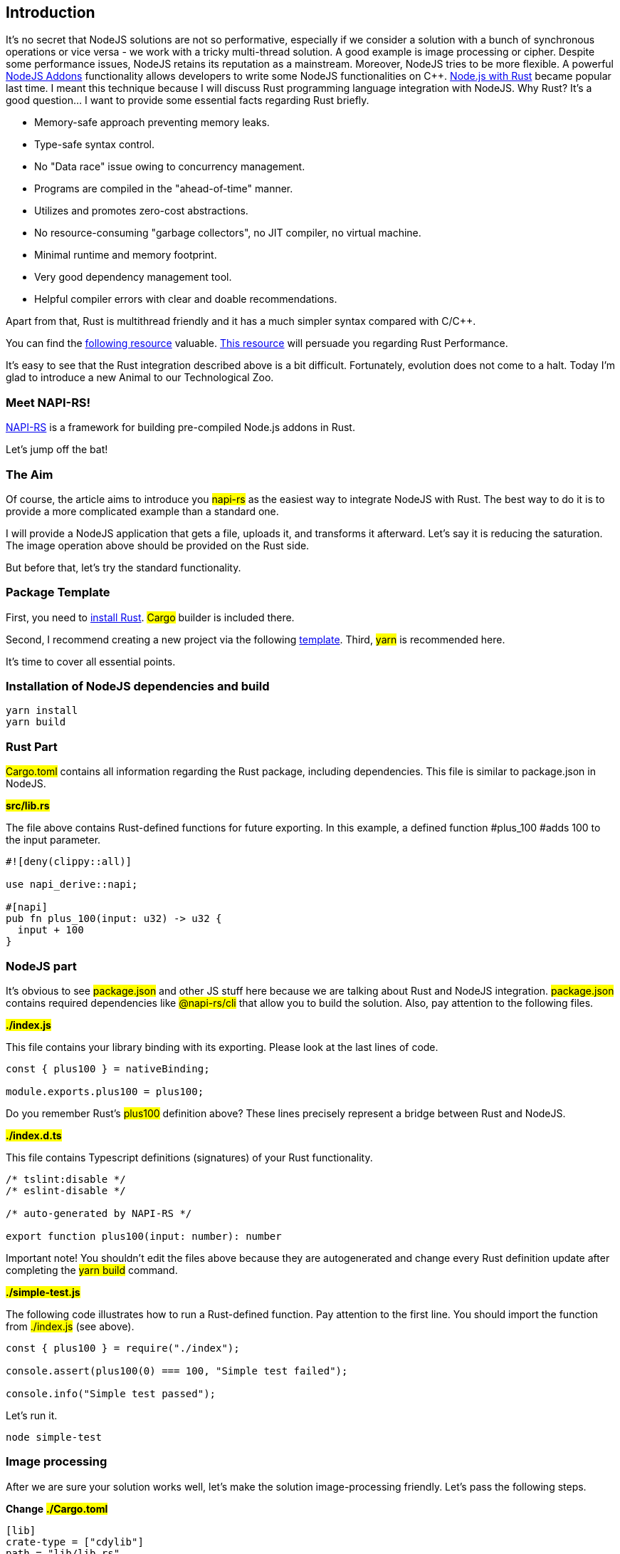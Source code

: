 == Introduction 

It's no secret that NodeJS solutions are not so performative, especially if we consider a solution with a bunch of synchronous operations or vice versa - we work with a tricky multi-thread solution. A good example is image processing or cipher. Despite some performance issues, NodeJS retains its reputation as a mainstream. Moreover, NodeJS tries to be more flexible. A powerful https://nodejs.org/api/addons.html[NodeJS Addons, window=_blank] functionality allows developers to write some NodeJS functionalities on C++. https://blog.logrocket.com/rust-and-node-js-a-match-made-in-heaven/[Node.js with Rust, window=_blank] became popular last time. I meant this technique because I will discuss Rust programming language integration with NodeJS. Why Rust? It's a good question... I want to provide some essential facts regarding Rust briefly.

* Memory-safe approach preventing memory leaks.
* Type-safe syntax control.
* No "Data race" issue owing to concurrency management.
* Programs are compiled in the "ahead-of-time" manner.
* Utilizes and promotes zero-cost abstractions.
* No resource-consuming "garbage collectors", no JIT compiler, no virtual machine.
* Minimal runtime and memory footprint.
* Very good dependency management tool.
* Helpful compiler errors with clear and doable recommendations.

Apart from that, Rust is multithread friendly and it has a much simpler syntax compared with C/C++.

You can find the https://www.ideamotive.co/blog/rust-vs-cpp-which-technology-should-you-choose[following resource, window=_blank] valuable. https://benchmarksgame-team.pages.debian.net/benchmarksgame/fastest/rust-gpp.html[This resource, window=_blank] will persuade you regarding Rust Performance.

It's еasy to see that the Rust integration described above is a bit difficult. Fortunately, evolution does not come to a halt. Today I'm glad to introduce a new Animal to our Technological Zoo.

=== Meet NAPI-RS!

https://napi.rs/[NAPI-RS, window=_blank] is a framework for building pre-compiled Node.js addons in Rust.

Let's jump off the bat!

=== The Aim

Of course, the article aims to introduce you #napi-rs# as the easiest way to integrate NodeJS with Rust. The best way to do it is to provide a more complicated example than a standard one.

I will provide a NodeJS application that gets a file, uploads it, and transforms it afterward. Let’s say it is reducing the saturation. The image operation above should be provided on the Rust side.

But before that, let's try the standard functionality.

=== Package Template

First, you need to https://www.rust-lang.org/tools/install[install Rust, window=_blank]. #Cargo# builder is included there.

Second, I recommend creating a new project via the following https://github.com/napi-rs/package-template[template, window=_blank].
Third, #yarn# is recommended here.

It's time to cover all essential points.

=== Installation of NodeJS dependencies and build

[, bash]
----
yarn install
yarn build
----

=== Rust Part

#Cargo.toml# contains all information regarding the Rust package, including dependencies. This file is similar to package.json in NodeJS.

*#src/lib.rs#*

The file above contains Rust-defined functions for future exporting. In this example, a defined function #plus_100 #adds 100 to the input parameter.

[, js]
----
#![deny(clippy::all)]

use napi_derive::napi;

#[napi]
pub fn plus_100(input: u32) -> u32 {
  input + 100
}
----

=== NodeJS part

It's obvious to see #package.json# and other JS stuff here because we are talking about Rust and NodeJS integration. #package.json# contains required dependencies like #@napi-rs/cli# that allow you to build the solution. Also, pay attention to the following files.

*#./index.js#*

This file contains your library binding with its exporting. Please look at the last lines of code.

[, js]
----
const { plus100 } = nativeBinding;

module.exports.plus100 = plus100;
----

Do you remember Rust's #plus100# definition above? These lines
precisely represent a bridge between Rust and NodeJS.

*#./index.d.ts#*

This file contains Typescript definitions (signatures) of your Rust functionality.

[, js]
----
/* tslint:disable */
/* eslint-disable */

/* auto-generated by NAPI-RS */

export function plus100(input: number): number
----

Important note! You shouldn't edit the files above because they are autogenerated and change every Rust definition update after completing the #yarn build# command.

*#./simple-test.js#*

The following code illustrates how to run a Rust-defined function. Pay attention to the first line. You should import the function from #./index.js# (see above).

[, js]
----
const { plus100 } = require("./index");

console.assert(plus100(0) === 100, "Simple test failed");

console.info("Simple test passed");
----

Let's run it.

[, bash]
----
node simple-test
----

=== Image processing

After we are sure your solution works well, let's make the solution image-processing friendly. Let's pass the following steps.

*Change* *#./Cargo.toml#*
[, js]
----
[lib]
crate-type = ["cdylib"]
path = "lib/lib.rs"
----

#path = "lib/lib.rs"# has been added. Now we use the #lib# folder instead #src# for Rust code. #src# folder could be reserved for future JS/TS code. Let's remove the #src# folder for now.

=== Rust Stuff

First, install the expected Rust dependency (#image# package).

[, bash]
----
cargo add image
----

Second, create https://github.com/buchslava/napi-rs-images/blob/main/lib/lib.rs[lib/lib.rs, window=_blank]

[, js]
----
#![deny(clippy::all)]

use image::{GenericImageView, ImageBuffer, Pixel};

use napi_derive::napi;

#[napi]
pub fn darker(filename: String, saturation: u8) {
  let img = image::open(filename.clone()).expect("File not found!");
  let (w, h) = img.dimensions();
  let mut output = ImageBuffer::new(w, h);

  for (x, y, pixel) in img.pixels() {
    output.put_pixel(x, y, pixel.map(|p| p.saturating_sub(saturation)));
  }

  output.save(filename).unwrap();
}
----

*##[napi]#* attribute is a marker that the function should be used in JS/TS code.

The function above takes the filename and saturation, reads the file, applies the saturation, and rewrites the file.

Let's rebuild...

[, bash]
----
yarn build
----

As a result, #index.js# and #index.d.ts# should be updated.

Copy https://github.com/buchslava/napi-rs-images/blob/main/cube.png[this picture, window=_blank] to the root of the project.

Also, let's change https://github.com/buchslava/napi-rs-images/blob/main/simple-test.js[simple-test.js, window=_blank]

[, js]
----
const { darker } = require("./index");

darker("./cube.png", 50);
----

It's time to run it.

[, bash]
----
node simple-test
----

Or run the commands below if you want to reproduce all the steps from the start.
[, bash]
----
git clone git@github.com:buchslava/napi-rs-images.git
cd napi-rs-images
yarn
yarn build
node simple-test
----

Look at the following changes

[.img]
image::img1.png[]

Our Rust part is ready and it's time to implement a web application that allows us to upload/desaturate the file and show it after.

If you want to try the application immediately you can play with https://github.com/buchslava/napi-rs-images[napi-rs images, window=_blank]. Otherwise, please read my explanations below.

=== The Final Stitches

First we need to install expected NodeJS dependencies.

[, bash]
----
yarn add ejs
yarn add express
yarn add express-ejs-layouts
yarn add express-fileupload
yarn add uuid
----

Make #storage# folder under the root of the project and add it to #./.gitignore#.

Add the https://github.com/buchslava/napi-rs-images/blob/main/server.js[./server.js, window=_blank] to the root of the project.

[, js]
----
const fs = require("fs");
const path = require("path");

const express = require("express");
const ejsLayouts = require("express-ejs-layouts");
const fileUpload = require("express-fileupload");
const uuidv4 = require("uuid").v4;

const { darker } = require("./index");

const STORAGE_DIR = "storage";

const app = express();

app.use(fileUpload());
app.set("view engine", "ejs");
app.use(ejsLayouts);
app.use("/storage", express.static(path.join(__dirname, STORAGE_DIR)));
app.use(express.urlencoded({ extended: true }));

app.get("/", async (req, res) => {
  let files = await fs.promises.readdir(path.join(__dirname, STORAGE_DIR));
  files = files
    .map((fileName) => ({
      name: fileName,
      time: fs
        .statSync(path.join(__dirname, STORAGE_DIR, fileName))
        .mtime.getTime(),
    }))
    .sort((a, b) => a.time - b.time)
    .map((v) => v.name);
  return res.render("upload", { files: files.reverse() });
});

app.post("/uploads", function (req, res) {
  const file = req.files.upload;
  const extname = path.extname(file.name);
  const uuid = uuidv4();
  const filePath = path.join(__dirname, STORAGE_DIR, `${uuid}${extname}`);

  file.mv(filePath, (err) => {
    if (err) {
      return res.status(500).send(err);
    }
    try {
      darker(filePath, +req.body.saturation);
    } catch (e) {
      return res.status(500).send(e);
    }
    res.redirect("/");
  });
});

app.listen(3000);
----

Also, add #"start": "node server"#, to the #scripts# section in .#/package.json#.

I don't want to explain many of the solutions above because it's obvious for a NodeJS folk. I just want to pay attention to the points below.

1. There are two endpoints: #/# and #/upload#.
2. #/# provides us with an upload form and a list of the uploaded and desaturated images.
3. #/upload# uploads and desaturates an uploaded image and redirects to #/#.

Also, please look at image desaturation
[, js]
----
try {
  darker(filePath, +req.body.saturation);
} catch (e) {
  return res.status(500).send(e);
}
----
and the fact that we take the Saturation Value from the request #+req.body.saturation# as a number, and

[, js]
----
let files = await fs.promises.readdir(path.join(__dirname, STORAGE_DIR));
files = files
  .map((fileName) => ({
    name: fileName,
    time: fs
      .statSync(path.join(__dirname, STORAGE_DIR, fileName))
      .mtime.getTime(),
  }))
  .sort((a, b) => a.time - b.time)
  .map((v) => v.name);
return res.render("upload", { files: files.reverse() });
----

where STORAGE_DIR is #storage# (see above) and we pass a sorted list of the uploaded files to the related EJS template.

Related EJS templates are below.

https://github.com/buchslava/napi-rs-images/blob/main/views/layout.ejs[views/layout.ejs, window=_blank]

[, html]
----
<!DOCTYPE html>
<html lang="en">
  <head>
    <meta charset="utf-8" />
    <meta name="viewport" content="width=device-width, initial-scale=1" />

    <link
      href="https://cdn.jsdelivr.net/npm/bootstrap@5.1.3/dist/css/bootstrap.min.css"
      rel="stylesheet"
      integrity="sha384-1BmE4kWBq78iYhFldvKuhfTAU6auU8tT94WrHftjDbrCEXSU1oBoqyl2QvZ6jIW3"
      crossorigin="anonymous"
    />
    <title>Uploads</title>
  </head>
  <body>
    <%- body %>
  </body>
</html>
----

https://github.com/buchslava/napi-rs-images/blob/main/views/upload.ejs[views/upload.ejs, window=_blank]

[, html]
----
<div class="container">
  <form
    class="w-50 mx-auto my-3"
    action="/uploads"
    method="post"
    enctype="multipart/form-data"
  >
    <div class="mb-3">
      <input class="form-control" type="file" name="upload" required />
    </div>
    <div class="w-50 d-flex form-outline align-middle">
      <label class="form-label text-nowrap pr-3" for="saturation"
        >% saturation&nbsp;</label
      >
      <input
        name="saturation"
        value="65"
        type="number"
        id="saturation"
        class="form-control"
      />
    </div>
    <button class="btn btn-primary">Upload</button>
  </form>

  <div class="container">
    <% for (const file of files){ %>
    <div class="row mb-3">
      <img src="/storage/<%= file %>" class="card-img-top" alt="Image" />
    </div>
    <% } %>
  </div>
</div>
----

It's time to test the whole solution.

[, bash]
----
yarn start
----

and try http://localhost:3000[http://localhost:3000, window=_blank]

Finally, let's upload a couple of images.

[.img]
image::img2.png[]

[.img]
image::img3.png[]

[.img]
image::img4.png[]

[.img]
image::img5.png[]

I guess you will satisfy your curiosity about performance if you upload and process bigger images.

In conclusion, I want to mean a fact from https://github.com/napi-rs/napi-rs[here, window=_blank].

_"One nice feature is that this crate allows you to build add-ons purely with the Rust/JavaScript toolchain and without involving node-gyp."_

That’s like music to the ears of Node Folks.

== Happy coding!